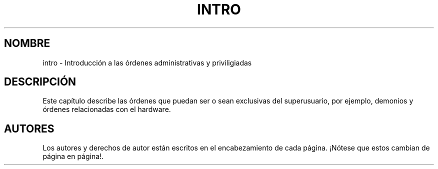 .\" Copyright (c) 1993 Michael Haardt (michael@moria.de), Fri Apr  2 11:32:09 MET DST 1993
.\"
.\" This is free documentation; you can redistribute it and/or
.\" modify it under the terms of the GNU General Public License as
.\" published by the Free Software Foundation; either version 2 of
.\" the License, or (at your option) any later version.
.\"
.\" The GNU General Public License's references to "object code"
.\" and "executables" are to be interpreted as the output of any
.\" document formatting or typesetting system, including
.\" intermediate and printed output.
.\"
.\" This manual is distributed in the hope that it will be useful,
.\" but WITHOUT ANY WARRANTY; without even the implied warranty of
.\" MERCHANTABILITY or FITNESS FOR A PARTICULAR PURPOSE.  See the
.\" GNU General Public License for more details.
.\"
.\" You should have received a copy of the GNU General Public
.\" License along with this manual; if not, write to the Free
.\" Software Foundation, Inc., 59 Temple Place, Suite 330, Boston, MA 02111,
.\" USA.
.\" 
.\" Modified Sat Jul 24 17:35:48 1993 by Rik Faith (faith@cs.unc.edu)
.\" Translated Sunday Jun 9  1996 by 
.\" Miguel Angel Sepulveda (angel@vivaldi.princeton.edu)
.\" Translation revised May 30 1998 by Juan Piernas <piernas@dif.um.es>
.\"
.TH INTRO 8 "24 Julio 1993" "Linux" "Manual del Programador de Linux"
.SH NOMBRE
intro \- Introducción a las órdenes administrativas y priviligiadas
.SH DESCRIPCIÓN
Este capítulo describe las órdenes que puedan ser o sean exclusivas
del superusuario, por ejemplo, demonios y órdenes relacionadas
con el hardware.
.SH AUTORES
Los autores y derechos de autor están escritos en el encabezamiento de
cada página. ¡Nótese que estos cambian de página en página!.
